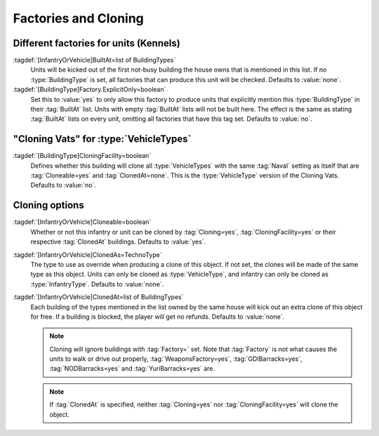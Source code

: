 Factories and Cloning
~~~~~~~~~~~~~~~~~~~~~

.. index::
  Factories; Build units from certain factories only
  Kennels; Build units from certain factories only

Different factories for units (Kennels)
```````````````````````````````````````

:tagdef:`[InfantryOrVehicle]BuiltAt=list of BuildingTypes`
  Units will be kicked out of the first not-busy building the house owns that is
  mentioned in this list. If no :type:`BuildingType` is set, all factories that
  can produce this unit will be checked. Defaults to :value:`none`.

:tagdef:`[BuildingType]Factory.ExplicitOnly=boolean`
  Set this to :value:`yes` to only allow this factory to produce units that
  explicitly mention this :type:`BuildingType` in their :tag:`BuiltAt` list.
  Units with empty :tag:`BuiltAt` lists will not be built here. The effect is
  the same as stating :tag:`BuiltAt` lists on every unit, omitting all factories
  that have this tag set. Defaults to :value:`no`.

  .. quickstart:: To recreate the dog from :game:`Red Alert` that is trained in
    a kennel, set :tag:`[KENN]Factory=InfantryType`,
    \ :tag:`[KENN]Factory.ExplicitOnly=yes`, :tag:`[DOG]BuiltAt=KENN` and update
    the :tag:`[DOG]Prerequisite` to contain :tag:`[KENN]`.


.. index::
  Clone Facilities; Clone infantry and tanks
  Factories; Clone infantry and tanks in clone facilities

"Cloning Vats" for :type:`VehicleTypes`
```````````````````````````````````````

:tagdef:`[BuildingType]CloningFacility=boolean`
  Defines whether this building will clone all :type:`VehicleTypes` with the
  same :tag:`Naval` setting as itself that are :tag:`Cloneable=yes` and
  :tag:`ClonedAt=none`. This is the :type:`VehicleType` version of the Cloning
  Vats. Defaults to :value:`no`.


.. index::
  Clone Facilities; Cloning options per type
  Vehicles; Clone from Clone Facilities
  Infantry; Clone from Clone Facilities

Cloning options
```````````````

:tagdef:`[InfantryOrVehicle]Cloneable=boolean`
  Whether or not this infantry or unit can be cloned by :tag:`Cloning=yes`,
  :tag:`CloningFacility=yes` or their respective :tag:`ClonedAt` buildings.
  Defaults to :value:`yes`.

:tagdef:`[InfantryOrVehicle]ClonedAs=TechnoType`
  The type to use as override when producing a clone of this object. If not set,
  the clones will be made of the same type as this object. Units can only be
  cloned as :type:`VehicleType`, and infantry can only be cloned as
  :type:`InfantryType`. Defaults to :value:`none`.

:tagdef:`[InfantryOrVehicle]ClonedAt=list of BuildingTypes`
  Each building of the types mentioned in the list owned by the same house will
  kick out an extra clone of this object for free. If a building is blocked, the
  player will get no refunds. Defaults to :value:`none`.

  .. note:: Cloning will ignore buildings with :tag:`Factory=` set. Note that
    \ :tag:`Factory` is not what causes the units to walk or drive out properly,
    \ :tag:`WeaponsFactory=yes`, :tag:`GDIBarracks=yes`, :tag:`NODBarracks=yes`
    and :tag:`YuriBarracks=yes` are.

  .. note:: If :tag:`ClonedAt` is specified, neither :tag:`Cloning=yes` nor
    \ :tag:`CloningFacility=yes` will clone the object.

.. versionadded:: 0.2
.. versionchanged:: 3.0
